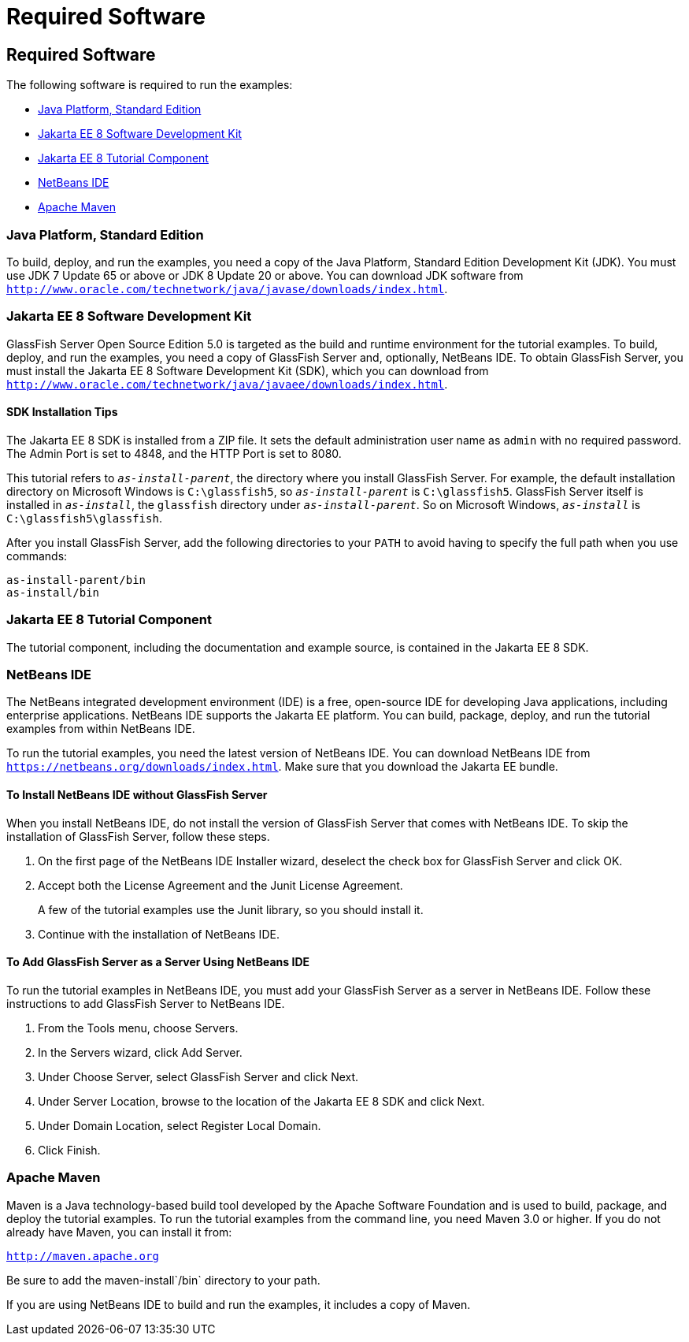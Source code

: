 = Required Software


[[GEXAJ]][[required-software]]

Required Software
-----------------

The following software is required to run the examples:

* link:#java-platform-standard-edition[Java Platform, Standard Edition]
* link:#jakarta-ee-8-software-development-kit[Jakarta EE 8 Software Development Kit]
* link:#jakarta-ee-8-tutorial-component[Jakarta EE 8 Tutorial Component]
* link:#netbeans-ide[NetBeans IDE]
* link:#apache-maven[Apache Maven]

[[GEXAE]][[java-platform-standard-edition]]

Java Platform, Standard Edition
~~~~~~~~~~~~~~~~~~~~~~~~~~~~~~~

To build, deploy, and run the examples, you need a copy of the Java
Platform, Standard Edition Development Kit (JDK). You must use JDK 7
Update 65 or above or JDK 8 Update 20 or above. You can download JDK
software from
`http://www.oracle.com/technetwork/java/javase/downloads/index.html`.

[[GEXAB]][[jakarta-ee-8-software-development-kit]]

Jakarta EE 8 Software Development Kit
~~~~~~~~~~~~~~~~~~~~~~~~~~~~~~~~~~~~~

GlassFish Server Open Source Edition 5.0 is targeted as the build and
runtime environment for the tutorial examples. To build, deploy, and run
the examples, you need a copy of GlassFish Server and, optionally,
NetBeans IDE. To obtain GlassFish Server, you must install the Jakarta EE 8
Software Development Kit (SDK), which you can download from
`http://www.oracle.com/technetwork/java/javaee/downloads/index.html`.


[[GEXBC]][[sdk-installation-tips]]

SDK Installation Tips
^^^^^^^^^^^^^^^^^^^^^

The Jakarta EE 8 SDK is installed from a ZIP file. It sets the
default administration user name as `admin` with no required password.
The Admin Port is set to 4848, and the HTTP Port is set to 8080.

This tutorial refers to `_as-install-parent_`, the directory where you
install GlassFish Server. For example, the default installation
directory on Microsoft Windows is `C:\glassfish5`, so `_as-install-parent_`
is `C:\glassfish5`. GlassFish Server itself is installed in `_as-install_`,
the `glassfish` directory under `_as-install-parent_`. So on Microsoft
Windows, `_as-install_` is `C:\glassfish5\glassfish`.

After you install GlassFish Server, add the following directories to
your `PATH` to avoid having to specify the full path when you use
commands:

[source,oac_no_warn]
----
as-install-parent/bin
as-install/bin
----

[[GEXBA]][[jakarta-ee-8-tutorial-component]]

Jakarta EE 8 Tutorial Component
~~~~~~~~~~~~~~~~~~~~~~~~~~~~~~~

The tutorial component, including the documentation and example source,
is contained in the Jakarta EE 8 SDK.

////
Updates to the Jakarta EE Tutorial are published periodically. For
details on obtaining these updates, see
link:usingexamples008.html#GIQWR[Getting the Latest Updates to the
Tutorial].
////

[[GEXAZ]][[netbeans-ide]]

NetBeans IDE
~~~~~~~~~~~~

The NetBeans integrated development environment (IDE) is a free,
open-source IDE for developing Java applications, including enterprise
applications. NetBeans IDE supports the Jakarta EE platform. You can build,
package, deploy, and run the tutorial examples from within NetBeans IDE.

To run the tutorial examples, you need the latest version of NetBeans
IDE. You can download NetBeans IDE from
`https://netbeans.org/downloads/index.html`. Make sure that you download
the Jakarta EE bundle.

[[GJSEQ]][[to-install-netbeans-ide-without-glassfish-server]]

To Install NetBeans IDE without GlassFish Server
^^^^^^^^^^^^^^^^^^^^^^^^^^^^^^^^^^^^^^^^^^^^^^^^

When you install NetBeans IDE, do not install the version of GlassFish
Server that comes with NetBeans IDE. To skip the installation of
GlassFish Server, follow these steps.

1.  On the first page of the NetBeans IDE Installer wizard, deselect the
check box for GlassFish Server and click OK.
2.  Accept both the License Agreement and the Junit License Agreement.
+
A few of the tutorial examples use the Junit library, so you should
install it.
3.  Continue with the installation of NetBeans IDE.

[[GIQZL]][[to-add-glassfish-server-as-a-server-using-netbeans-ide]]

To Add GlassFish Server as a Server Using NetBeans IDE
^^^^^^^^^^^^^^^^^^^^^^^^^^^^^^^^^^^^^^^^^^^^^^^^^^^^^^

To run the tutorial examples in NetBeans IDE, you must add your
GlassFish Server as a server in NetBeans IDE. Follow these instructions
to add GlassFish Server to NetBeans IDE.

1.  From the Tools menu, choose Servers.
2.  In the Servers wizard, click Add Server.
3.  Under Choose Server, select GlassFish Server and click Next.
4.  Under Server Location, browse to the location of the Jakarta EE 8 SDK
and click Next.
5.  Under Domain Location, select Register Local Domain.
6.  Click Finish.

[[GEXAA]][[apache-maven]]

Apache Maven
~~~~~~~~~~~~

Maven is a Java technology-based build tool developed by the Apache
Software Foundation and is used to build, package, and deploy the
tutorial examples. To run the tutorial examples from the command line,
you need Maven 3.0 or higher. If you do not already have Maven, you can
install it from:

`http://maven.apache.org`

Be sure to add the maven-install`/bin` directory to your path.

If you are using NetBeans IDE to build and run the examples, it includes
a copy of Maven.
